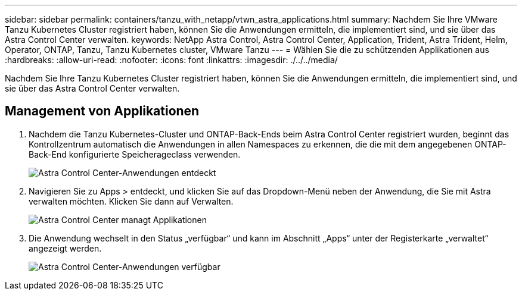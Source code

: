 ---
sidebar: sidebar 
permalink: containers/tanzu_with_netapp/vtwn_astra_applications.html 
summary: Nachdem Sie Ihre VMware Tanzu Kubernetes Cluster registriert haben, können Sie die Anwendungen ermitteln, die implementiert sind, und sie über das Astra Control Center verwalten. 
keywords: NetApp Astra Control, Astra Control Center, Application, Trident, Astra Trident, Helm, Operator, ONTAP, Tanzu, Tanzu Kubernetes cluster, VMware Tanzu 
---
= Wählen Sie die zu schützenden Applikationen aus
:hardbreaks:
:allow-uri-read: 
:nofooter: 
:icons: font
:linkattrs: 
:imagesdir: ./../../media/


Nachdem Sie Ihre Tanzu Kubernetes Cluster registriert haben, können Sie die Anwendungen ermitteln, die implementiert sind, und sie über das Astra Control Center verwalten.



== Management von Applikationen

. Nachdem die Tanzu Kubernetes-Cluster und ONTAP-Back-Ends beim Astra Control Center registriert wurden, beginnt das Kontrollzentrum automatisch die Anwendungen in allen Namespaces zu erkennen, die die mit dem angegebenen ONTAP-Back-End konfigurierte Speicherageclass verwenden.
+
image::vtwn_image15.jpg[Astra Control Center-Anwendungen entdeckt]

. Navigieren Sie zu Apps > entdeckt, und klicken Sie auf das Dropdown-Menü neben der Anwendung, die Sie mit Astra verwalten möchten. Klicken Sie dann auf Verwalten.
+
image::vtwn_image16.jpg[Astra Control Center managt Applikationen]

. Die Anwendung wechselt in den Status „verfügbar“ und kann im Abschnitt „Apps“ unter der Registerkarte „verwaltet“ angezeigt werden.
+
image::vtwn_image17.jpg[Astra Control Center-Anwendungen verfügbar]



